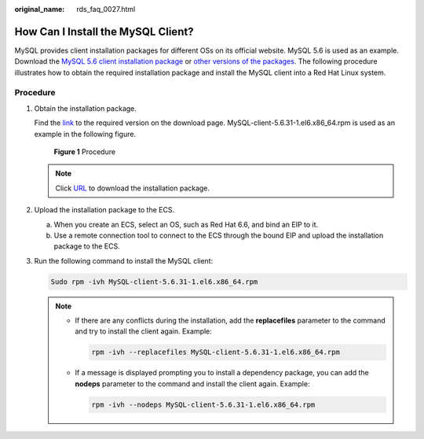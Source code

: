 :original_name: rds_faq_0027.html

.. _rds_faq_0027:

How Can I Install the MySQL Client?
===================================

MySQL provides client installation packages for different OSs on its official website. MySQL 5.6 is used as an example. Download the `MySQL 5.6 client installation package <http://dev.mysql.com/downloads/mysql/5.6.html#downloads>`__ or `other versions of the packages <http://downloads.mysql.com/archives/community/>`__. The following procedure illustrates how to obtain the required installation package and install the MySQL client into a Red Hat Linux system.

Procedure
---------

#. Obtain the installation package.

   Find the `link <http://dev.mysql.com/downloads/file/?id=463159>`__ to the required version on the download page. MySQL-client-5.6.31-1.el6.x86_64.rpm is used as an example in the following figure.


   .. figure:: /_static/images/en-us_image_0000001786933573.png
      :alt: **Figure 1** Procedure

      **Figure 1** Procedure

   .. note::

      Click `URL <http://dev.mysql.com/get/Downloads/MySQL-5.6/MySQL-client-5.6.31-1.el6.x86_64.rpm>`__ to download the installation package.

#. Upload the installation package to the ECS.

   a. When you create an ECS, select an OS, such as Red Hat 6.6, and bind an EIP to it.
   b. Use a remote connection tool to connect to the ECS through the bound EIP and upload the installation package to the ECS.

#. Run the following command to install the MySQL client:

   .. code-block::

      Sudo rpm -ivh MySQL-client-5.6.31-1.el6.x86_64.rpm

   .. note::

      -  If there are any conflicts during the installation, add the **replacefiles** parameter to the command and try to install the client again. Example:

         .. code-block::

            rpm -ivh --replacefiles MySQL-client-5.6.31-1.el6.x86_64.rpm

      -  If a message is displayed prompting you to install a dependency package, you can add the **nodeps** parameter to the command and install the client again. Example:

         .. code-block::

            rpm -ivh --nodeps MySQL-client-5.6.31-1.el6.x86_64.rpm
